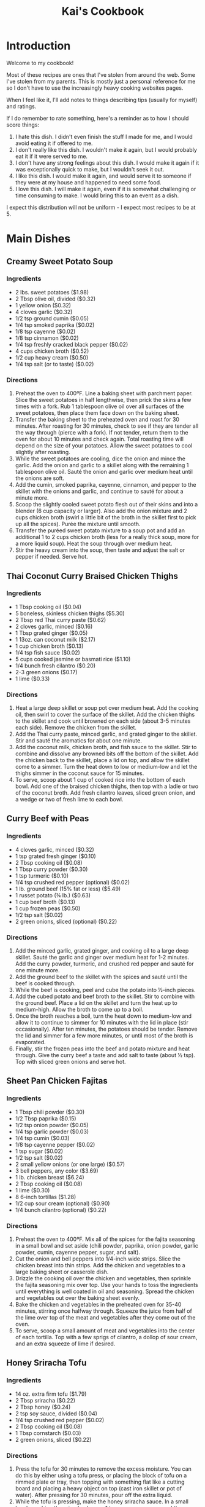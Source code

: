 #+HTML_HEAD: <link rel="stylesheet" href="https://fonts.googleapis.com/css?family=Allegreya">
#+HTML_HEAD: <link rel="stylesheet" type="text/css" href="cookbook.css" />
#+OPTIONS: toc:2
#+TITLE: Kai's Cookbook

* Introduction

Welcome to my cookbook!

Most of these recipes are ones that I've stolen from around the web. Some I've stolen from my parents. This is mostly just a personal reference for me so I don't have to use the increasingly heavy cooking websites pages.

When I feel like it, I'll add notes to things describing tips (usually for myself) and ratings.

If I do remember to rate something, here's a reminder as to how I should score things:

1. I hate this dish. I didn't even finish the stuff I made for me, and I would avoid eating it if offered to me.
2. I don't really like this dish. I wouldn't make it again, but I would probably eat it if it were served to me.
3. I don't have any strong feelings about this dish. I would make it again if it was exceptionally quick to make, but I wouldn't seek it out.
4. I like this dish. I would make it again, and would serve it to someone if they were at my house and happened to need some food.
5. I love this dish. I will make it again, even if it is somewhat challenging or time consuming to make. I would bring this to an event as a dish.

I expect this distribution will not be uniform - I expect most recipes to be at 5.

* Main Dishes
** Creamy Sweet Potato Soup
:PROPERTIES:
:source-url: https://www.budgetbytes.com/creamy-sweet-potato-soup/
:servings:
:prep-time:
:cook-time:
:ready-in:
:END:
*** Ingredients
- 2 lbs. sweet potatoes ($1.98)
- 2 Tbsp olive oil, divided ($0.32)
- 1 yellow onion ($0.32)
- 4 cloves garlic ($0.32)
- 1/2 tsp ground cumin ($0.05)
- 1/4 tsp smoked paprika ($0.02)
- 1/8 tsp cayenne ($0.02)
- 1/8 tsp cinnamon ($0.02)
- 1/4 tsp freshly cracked black pepper ($0.02)
- 4 cups chicken broth ($0.52)
- 1/2 cup heavy cream ($0.50)
- 1/4 tsp salt (or to taste) ($0.02)
*** Directions
1. Preheat the oven to 400ºF. Line a baking sheet with parchment paper. Slice the sweet potatoes in half lengthwise, then prick the skins a few times with a fork. Rub 1 tablespoon olive oil over all surfaces of the sweet potatoes, then place them face down on the baking sheet.
2. Transfer the baking sheet to the preheated oven and roast for 30 minutes. After roasting for 30 minutes, check to see if they are tender all the way through (pierce with a fork). If not tender, return them to the oven for about 10 minutes and check again. Total roasting time will depend on the size of your potatoes. Allow the sweet potatoes to cool slightly after roasting.
3. While the sweet potatoes are cooling, dice the onion and mince the garlic. Add the onion and garlic to a skillet along with the remaining 1 tablespoon olive oil. Sauté the onion and garlic over medium heat until the onions are soft.
4. Add the cumin, smoked paprika, cayenne, cinnamon, and pepper to the skillet with the onions and garlic, and continue to sauté for about a minute more.
5. Scoop the slightly cooled sweet potato flesh out of their skins and into a blender (6 cup capacity or larger). Also add the onion mixture and 2 cups chicken broth (swirl a little bit of the broth in the skillet first to pick up all the spices). Purée the mixture until smooth.
6. Transfer the puréed sweet potato mixture to a soup pot and add an additional 1 to 2 cups chicken broth (less for a really thick soup, more for a more liquid soup). Heat the soup through over medium heat.
7. Stir the heavy cream into the soup, then taste and adjust the salt or pepper if needed. Serve hot.
** Thai Coconut Curry Braised Chicken Thighs
:PROPERTIES:
:source-url: https://www.budgetbytes.com/thai-coconut-curry-braised-chicken-thighs/
:servings:
:prep-time:
:cook-time:
:ready-in:
:END:
*** Ingredients
- 1 Tbsp cooking oil ($0.04)
- 5 boneless, skinless chicken thighs ($5.30)
- 2 Tbsp red Thai curry paste ($0.62)
- 2 cloves garlic, minced ($0.16)
- 1 Tbsp grated ginger ($0.05)
- 1 13oz. can coconut milk ($2.17)
- 1 cup chicken broth ($0.13)
- 1/4 tsp fish sauce ($0.02)
- 5 cups cooked jasmine or basmati rice ($1.10)
- 1/4 bunch fresh cilantro ($0.20)
- 2-3 green onions ($0.17)
- 1 lime ($0.33)
*** Directions
1. Heat a large deep skillet or soup pot over medium heat. Add the cooking oil, then swirl to cover the surface of the skillet. Add the chicken thighs to the skillet and cook until browned on each side (about 3-5 minutes each side). Remove the chicken from the skillet.
2. Add the Thai curry paste, minced garlic, and grated ginger to the skillet. Stir and sauté the aromatics for about one minute.
3. Add the coconut milk, chicken broth, and fish sauce to the skillet. Stir to combine and dissolve any browned bits off the bottom of the skillet. Add the chicken back to the skillet, place a lid on top, and allow the skillet come to a simmer. Turn the heat down to low or medium-low and let the thighs simmer in the coconut sauce for 15 minutes.
4. To serve, scoop about 1 cup of cooked rice into the bottom of each bowl. Add one of the braised chicken thighs, then top with a ladle or two of the coconut broth. Add fresh cilantro leaves, sliced green onion, and a wedge or two of fresh lime to each bowl.
** Curry Beef with Peas
:PROPERTIES:
:source-url: https://www.budgetbytes.com/curry-beef-with-peas/
:servings:
:prep-time:
:cook-time:
:ready-in:
:END:
*** Ingredients
- 4 cloves garlic, minced ($0.32)
- 1 tsp grated fresh ginger ($0.10)
- 2 Tbsp cooking oil ($0.08)
- 1 Tbsp curry powder ($0.30)
- 1 tsp turmeric ($0.10)
- 1/4 tsp crushed red pepper (optional) ($0.02)
- 1 lb. ground beef (15% fat or less) ($5.49)
- 1 russet potato (¾ lb.) ($0.63)
- 1 cup beef broth ($0.13)
- 1 cup frozen peas ($0.50)
- 1/2 tsp salt ($0.02)
- 2 green onions, sliced (optional) ($0.22)
*** Directions
1. Add the minced garlic, grated ginger, and cooking oil to a large deep skillet. Sauté the garlic and ginger over medium heat for 1-2 minutes. Add the curry powder, turmeric, and crushed red pepper and sauté for one minute more.
2. Add the ground beef to the skillet with the spices and sauté until the beef is cooked through.
3. While the beef is cooking, peel and cube the potato into ½-inch pieces.
4. Add the cubed potato and beef broth to the skillet. Stir to combine with the ground beef. Place a lid on the skillet and turn the heat up to medium-high. Allow the broth to come up to a boil.
5. Once the broth reaches a boil, turn the heat down to medium-low and allow it to continue to simmer for 10 minutes with the lid in place (stir occasionally). After ten minutes, the potatoes should be tender. Remove the lid and simmer for a few more minutes, or until most of the broth is evaporated.
6. Finally, stir the frozen peas into the beef and potato mixture and heat through. Give the curry beef a taste and add salt to taste (about ½ tsp). Top with sliced green onions and serve hot.
** Sheet Pan Chicken Fajitas
:PROPERTIES:
:source-url: https://www.budgetbytes.com/oven-fajitas/
:servings:
:prep-time:
:cook-time:
:ready-in:
:END:
*** Ingredients
- 1 Tbsp chili powder ($0.30)
- 1/2 Tbsp paprika ($0.15)
- 1/2 tsp onion powder ($0.05)
- 1/4 tsp garlic powder ($0.03)
- 1/4 tsp cumin ($0.03)
- 1/8 tsp cayenne pepper ($0.02)
- 1 tsp sugar ($0.02)
- 1/2 tsp salt ($0.02)
- 2 small yellow onions (or one large) ($0.57)
- 3 bell peppers, any color ($3.69)
- 1 lb. chicken breast ($6.24)
- 2 Tbsp cooking oil ($0.08)
- 1 lime ($0.30)
- 8 6-inch tortillas ($1.28)
- 1/2 cup sour cream (optional) ($0.90)
- 1/4 bunch cilantro (optional) ($0.22)
*** Directions
1. Preheat the oven to 400ºF. Mix all of the spices for the fajita seasoning in a small bowl and set aside (chili powder, paprika, onion powder, garlic powder, cumin, cayenne pepper, sugar, and salt).
2. Cut the onion and bell peppers into 1/4-inch wide strips. Slice the chicken breast into thin strips. Add the chicken and vegetables to a large baking sheet or casserole dish.
3. Drizzle the cooking oil over the chicken and vegetables, then sprinkle the fajita seasoning mix over top. Use your hands to toss the ingredients until everything is well coated in oil and seasoning. Spread the chicken and vegetables out over the baking sheet evenly.
4. Bake the chicken and vegetables in the preheated oven for 35-40 minutes, stirring once halfway through. Squeeze the juice from half of the lime over top of the meat and vegetables after they come out of the oven.
5. To serve, scoop a small amount of meat and vegetables into the center of each tortilla. Top with a few sprigs of cilantro, a dollop of sour cream, and an extra squeeze of lime if desired.

** Honey Sriracha Tofu
:PROPERTIES:
:source-url: https://www.budgetbytes.com/honey-sriracha-tofu/
:servings:
:prep-time:
:cook-time:
:ready-in:
:END:
*** Ingredients

- 14 oz. extra firm tofu ($1.79)
- 2 Tbsp sriracha ($0.22)
- 2 Tbsp honey ($0.24)
- 2 tsp soy sauce, divided ($0.04)
- 1/4 tsp crushed red pepper ($0.02)
- 2 Tbsp cooking oil ($0.08)
- 1 Tbsp cornstarch ($0.03)
- 2 green onions, sliced ($0.22)
*** Directions
1. Press the tofu for 30 minutes to remove the excess moisture. You can do this by either using a tofu press, or placing the block of tofu on a rimmed plate or tray, then topping with something flat like a cutting board and placing a heavy object on top (cast iron skillet or pot of water). After pressing for 30 minutes, pour off the extra liquid.
2. While the tofu is pressing, make the honey sriracha sauce. In a small bowl, combine the sriracha, honey, 1 teaspoon soy sauce, and the crushed red pepper. Set the sauce aside.
3. Cut the pressed tofu into ½-inch cubes. Use a paper towel to lightly pat dry the tofu cubes.
4. Add the cooking oil and 1 teaspoon soy sauce to a large bowl. Lightly whisk the soy sauce into the oil. Add the cubed tofu and gently stir until the tofu is coated in oil and soy sauce.
5. Sprinkle 1 teaspoon cornstarch over the cubed tofu and gently stir. Repeat two more times, or until 3 teaspoon ( 1 Tablespoon) cornstarch has been added to the tofu.
6. Heat a non-stick skillet over medium. When the skillet is hot, add the prepared tofu. The tofu will fry in the oil that is coating the cubes. Cook the tofu, stirring only occasionally, until it is brown and crispy on all sides (about 10 minutes).
7. Pour the honey sriracha sauce over the tofu and continue to stir and cook for 1-2 more minutes, or until the glaze is thick and sticky.
8. Top the honey sriracha tofu with sliced green onions and serve.
** Easy Teriyaki Chicken
:PROPERTIES:
:source-url: https://www.budgetbytes.com/easy-teriyaki-chicken/
:servings:
:prep-time:
:cook-time:
:ready-in:
:END:
*** Ingredients

- 1/4 cup soy sauce ($0.24)
- 3 Tbsp brown sugar ($0.12)
- 1 Tbsp water ($0.00)
- 1 clove garlic, minced ($0.08)
- 1 tsp grated fresh ginger ($0.10)
- 2 Tbsp cooking oil, divided ($0.08)
- 1.75 lbs. boneless, skinless chicken thighs ($5.72)
*** Directions
1. Prepare the marinade first. Stir together the soy sauce, brown sugar, water, garlic, ginger, and 1 Tbsp of the cooking oil in a bowl.
2. Place the chicken in a shallow bowl or dish, then pour the marinade over top. Turn the chicken a couple of times to make sure it's well coated. Let the chicken marinate for 30 minutes to one day (refrigerated), turning the chicken occasionally as it marinates.
3. When ready to cook the chicken, heat the remaining 1 Tbsp cooking oil in a large skillet over medium heat. Once hot, add the chicken, discarding the remaining used marinade.
4. Cook the chicken for about 5-7 minutes on each side or until cooked through and the liquid in the skillet has reduced to a light coating of glaze on the chicken.
5. Transfer the chicken to a cutting board and let it rest for about 5 minutes before slicing and serving.
** Butternut Squash Curry
:PROPERTIES:
:source-url: https://www.budgetbytes.com/butternut-squash-curry/
:END:
*** Ingredients
- 2 lbs. butternut squash (about 4 cups diced) ($1.78)
- 1 yellow onion ($0.37)
- 2 cloves garlic ($0.16)
- 1 Tbsp grated fresh ginger ($0.30)
- 2 Tbsp olive oil ($0.32)
- 1 Tbsp curry powder ($0.30)
- 1 tsp ground cumin ($0.10)
- 1 15oz. can fire roasted diced tomatoes ($1.09)
- 1/2 cup water ($0.00)
- 1 13.5oz can full-fat coconut milk ($2.29)
- 2 oz. fresh spinach ($0.50)
- 1/2 tsp salt (or to taste) ($0.02)
*** Directions
1. Peel and dice the butternut squash into ½-inch pieces. Dice the onion, mince the garlic, and grate the ginger.
2. Heat a large skillet over medium. Add the olive oil, onion, garlic, and ginger, and sauté for a few minutes, or until the onions are translucent. Add the curry powder and cumin and sauté for one minute more.
3. Add the diced tomatoes and water to the skillet. Stir to combine and dissolve any browned bits off the bottom of the skillet.
4. Add the diced butternut squash and stir to combine. Place a lid on the skillet and let the squash simmer in the sauce for about 10 minutes, or just until fork-tender.
5. Add the coconut milk to the skillet, stir to combine, and heat through.
6. Once the sauce is hot again, add the fresh spinach. Stir to combine and allow the spinach to wilt in the hot sauce. Season the curry to taste with salt, then enjoy!

** Honey Chipotle Chicken
:PROPERTIES:
:source-url: https://www.budgetbytes.com/honey-chipotle-chicken/
:servings:
:prep-time:
:cook-time:
:ready-in:
:END:
*** Ingredients
- 3 chipotle peppers in adobo sauce ($0.30)
- 2 Tbsp honey ($0.54)
- 2 Tbsp  lime juice (about one lime) ($0.59)
- 1 clove garlic, minced ($0.08)
- 1/2 tsp salt ($0.02)
- 2 Tbsp cooking oil, divided ($0.08)
- 6 boneless, skinless chicken thighs ($6.78)
- 2 sliced green onions (optional) ($0.22)
*** Directions
1. Mince the chipotle peppers. Combine the minced peppers in a bowl with the honey, lime juice, minced garlic, salt, and  1  Tbsp cooking oil.
2. Place the chicken thighs in a shallow dish and pour the marinade over top. Toss the chicken in the marinade until evenly coated.
3. Marinate the chicken for a minimum of 30 minutes, up to one day. If marinating longer than one hour, refrigerate the chicken as it marinates.
4. When ready to cook the chicken, heat a large skillet over medium. Once hot, add the remaining  1  Tbsp cooking oil and swirl to coat the surface of the skillet.
5. Add the marinated chicken to the skillet and cook on one side until the water released by the chicken evaporates, the marinade has reduced to a glaze, and the chicken has browned. Flip the chicken over and cook on the second side until browned and cooked through.
6. Top with sliced green onions and serve.
*** Notes
- Make sure the pan is actually hot. I had trouble getting a decent browning. Midway on the (current) stove might not be enough for medium
- The oil is *divided*
** Hearty Black Bean Quesadillas
:PROPERTIES:
:source-url: https://www.budgetbytes.com/hearty-black-bean-quesadillas/
:servings:
:prep-time:
:cook-time:
:ready-in:
:END:
*** Ingredients

- 1 15oz.can black beans ($0.49)
- 1 cup frozen corn ($0.20)
- 1/2 cup red onion ($0.22)
- 1 clove garlic ($0.08)
- 1/4 bunch fresh cilantro (about ½ cup chopped) ($0.20)
- 2 cups shredded cheddar cheese ($1.69)
- 1 batch taco seasoning ($0.67)
- 10 flour tortillas (7-inch diameter) ($2.00)
*** Directions
1. Drain the black beans and add them to a bowl along with the frozen corn (no need to thaw)
2. Finely dice the onion, mince the garlic, and roughly chop the cilantro.
3. Add the onion, garlic, cilantro, shredded cheddar, and taco seasoning to the bowl with the beans and corn. Stir until everything is evenly combined and coated in seasoning.
4. Place a half cup of the filling on one side of each tortilla and fold over. Cook the quesadillas in a skillet over medium heat on each side until brown and crispy and the cheesy filling has melted. Slice into triangles then serve.
5. To freeze the quesadillas, stack the filled and uncooked quesadillas with a piece of parchment paper between each quesadilla. Place in a freezer bag and freeze for up to three months. To reheat either microwave (for a soft quesadilla) or cook in a skillet on low heat (make sure to use low heat so that the filling has time to thaw and melt before the outside burns).

** Orecchiette with walnut and pea pesto recipe
:PROPERTIES:
:source-url: https://www.delicious.com.au/recipes/orecchiette-walnut-pea-pesto-recipe/ju4lzqcd
:servings: 4
:prep-time: Unknown
:cook-time: Unknown
:ready-in: Unknown
:END:
*** Ingredients

- 1 cup (100g) walnuts, roasted and cooled, plus extra chopped to serve
- 1 1/2 cups (180g) frozen peas, blanched and refreshed
- 3 tsp dried Italian herbs
- 3/4 cup (60g) finely grated parmesan
- 2 garlic cloves, crushed
- Juice of 1/2 lemon
- 1 cup (250ml) extra virgin olive oil
- 400g orecchiette
*** Directions

1. Place walnuts, peas, herbs, parmesan, garlic, lemon juice and 200ml oil in a blender, and whiz to a coarse paste. Season to taste and place in a large bowl.
2. Cook pasta in boiling salted water to packet instructions. Drain, reserving 2/3 cup (160ml) cooking water. Add pasta to the pesto in the bowl, then add reserved cooking water. Stir to coat. Top with extra chopped walnuts to serve.
** Creamy White Chicken Chili
:PROPERTIES:
:source-url: https://www.budgetbytes.com/creamy-white-chicken-chili/
:servings:
:prep-time:
:cook-time:
:ready-in:
:END:
*** Ingredients

- 1 yellow onion ($0.37)
- 4 cloves garlic ($0.34)
- 1 jalapeño ($0.22)
- 1 Tbsp olive oil ($0.13)
- 1.5 lbs. boneless, skinless chicken thighs ($4.94)
- 2 15oz. cans cannellini beans (drained) ($1.78)
- 1 15oz. can pinto beans (drained) ($0.79)
- 1 7oz. can diced green chiles ($1.39)
- 1 Tbsp ground cumin ($0.30)
- 1 tsp dried oregano ($0.10)
- 1/4 tsp smoked paprika ($0.02)
- 1/4 tsp cayenne pepper ($0.02)
- 1/4 tsp garlic powder ($0.02)
- 1/4 tsp freshly cracked black pepper ($0.02)
- 3 cups chicken broth ($0.35)
- 1 cup frozen corn ($0.47)
- 4 oz. cream cheese ($1.10)
- ½ cup sour cream ($0.45)
*** Directions

1. Dice the onion and mince the garlic. Deseed then dice the jalapeño. Add the onion, garlic, and jalapeño to a large pot with the olive oil. Sauté over medium heat until the onions have softened.
2. Add the chicken thighs, cannellini beans, pinto beans, diced green chiles, cumin, oregano, smoked paprika, cayenne pepper, garlic powder, pepper, and chicken broth to the pot. Stir to combine.
3. Place a lid on the pot and turn the heat up to medium-high. Allow the chili to come up to a boil. Once boiling, turn the heat down to medium-low and let the chili simmer for 30 minutes, stirring occasionally.
4. After 30 minutes, remove the chicken thighs and shred with two forks. Add the shredded meat back to the pot along with the corn. Stir to combine and heat through.
5. Cut the cream cheese into chunks and stir it into the chili until melted. Stir in the sour cream. To further thicken the chili, smash some of the beans against the side of the pot.
6. Taste the chili and adjust the seasoning to your liking. Serve hot with your favorite toppings!
** Sheet Pan BBQ Meatballs
:PROPERTIES:
:source-url: https://www.budgetbytes.com/sheet-pan-bbq-meatballs/
:servings:
:prep-time:
:cook-time:
:ready-in:
:END:
*** Ingredients

- 1 lb. ground turkey ($3.89)
- 1 large egg ($0.21)
- 1/4 cup breadcrumbs ($0.07)
- 6 Tbsp BBQ sauce, divided ($0.20)
- 1/4 tsp garlic powder ($0.03)
- 1/2 tsp smoked paprika ($0.05)
- 1/2 tsp salt ($0.02)
- 1 20oz. can pineapple slices (in juice) ($0.89)
- 1 yellow onion ($0.32)
- 1 red bell pepper ($1.50)
- 1 Tbsp cooking oil ($0.04)
- 1/8 tsp salt ($0.02)
- 2 green onions, sliced ($0.20)
- 1 cup long grain white rice (uncooked) ($0.40)
*** Directions

1. Preheat the oven to 400ºF. Combine the ground turkey, egg, breadcrumbs,  2 Tbsp  of BBQ sauce (reserve the remaining ¼ cup for later), garlic powder, smoked paprika, and salt in a bowl. Mix the ingredients together by hand until evenly combined.
2. Divide and shape the meat mixture into 16 meatballs. This is easiest by first dividing the mixture into four equal portions, then dividing and shaping each of those portions into four meatballs. The mixture may be fairly wet. That is okay. Place the meatballs on a parchment lined baking sheet and set aside.
3. Slice the bell pepper and onion into ¼-inch wide strips. Place the pepper and onion slices on a second baking sheet (lined or unlined, your choice) and drizzle with cooking oil. Toss to coat, then season with salt. Spread the peppers and onions evenly over one side of the baking sheet.
4. Remove the pineapple slices from the can and blot them dry with paper towel. Lay the pineapple slices over the second half of the baking sheet with the peppers and onions.
5. Place both baking sheets in the preheated oven and roast for 15 minutes.
6. While the sheet pans are in the oven, begin cooking the rice. Add the rice and 1.5 cups water to a sauce pot. Place a lid on top and bring the water up to a boil. Once boiling, turn the heat down to low. Let the rice simmer for 15 minutes. After 15 minutes, turn the heat off and let the rice rest, undisturbed and with the lid on, until the rest of the meal is finished.
7. After roasting for 15 minutes, take the sheet pan with the vegetables out and give the peppers and onions a stir. Use a brush to lightly coat the pineapple slices with about 2 Tbsp BBQ sauce. Return that sheet pan to the oven.
8. Remove the sheet pan with the meatballs and use the brush to lightly coat the meatballs with the remaining 2 Tbsp BBQ sauce. Return the sheet pan to the oven. Finish roasting both sheet pans for an additional 10 minutes.
9. After the meatballs, peppers, onions, and pineapple have finished roasting, it's time to serve! Fluff the rice with a fork, then add about ¾ cup rice to each bowl or meal prep container. Divide the meatballs, peppers, onions, and pineapple slices between the four bowls. Top with sliced green onion, then enjoy!

* Sides
** Parmesan Roasted Potatoes
:PROPERTIES:
:source-url: https://www.budgetbytes.com/parmesan-roasted-potatoes/
:cook-time:
:servings:
:prep-time:
:ready-in:
:END:
*** Ingredients
- 2 lbs. red potatoes ($2.58)
- 2 Tbsp olive oil ($0.32)
- 1/3 cup grated Parmesan ($0.59)
- 1/2 tsp garlic powder ($0.05)
- 1/2 tsp paprika ($0.05)
- 1/4 tsp salt ($0.02)
- 1/4 tsp Freshly cracked black pepper ($0.02)
- 2 Tbsp chopped fresh parsley (optional) ($0.20)
*** Directions
1. Preheat the oven to 400ºF. Wash the potatoes, then cut into 1-inch pieces. Place the chopped potatoes in a large bowl
2. In a small bowl, stir together the grated Parmesan, garlic powder, paprika, salt, and pepper.
3. Drizzle the olive oil over the potatoes, then toss to coat. Sprinkle the Parmesan mixture over the potatoes, then toss to coat again.
4. Spread the potatoes out over a large baking sheet (lined with parchment for easy cleanup, if desired) with cut sides facing down.
5. Roast the potatoes in the oven for 30 minutes then give them a good stir. Return the potatoes to the oven and roast for an additional 5-10 minutes, or until well browned.
6. Season the potatoes with another pinch of salt, if desired, then garnish with parsley and serve.
** Sesame Cucumber Salad
:PROPERTIES:
:source-url: https://www.budgetbytes.com/thai-cucumber-salad-2/
:servings:
:prep-time:
:cook-time:
:ready-in:
:END:
*** Ingredients

- 1/3 cup rice vinegar ($0.70)
- 2 Tbsp granulated sugar ($0.02)
- 1/2 tsp toasted sesame oil ($0.05)
- 1/4 tsp crushed red pepper ($0.02)
- 1/2 tsp salt ($0.02)
- 2 large cucumbers ($1.38)
- 3 green onions ($0.13)
- 1/4 cup chopped cashews ($0.12)
*** Directions

1. In a small bowl, combine the rice vinegar, sugar, sesame oil, crushed red pepper, and salt. Set the dressing aside.
2. Peel and slice the cucumber using your favorite method (see photos below for my technique). Place the sliced cucumbers in a large bowl.
3. Chop the cashews into smaller pieces. Slice the green onions.
4. Add the cashews, green onions, and dressing to the sliced cucumbers. Stir to combine. Serve immediately or refrigerate until ready to eat. Give the salad a brief stir before serving to redistribute the dressing and flavors.
*** Notes
Recipe originally called for peanuts - changed to cashew
** Coconut Rice
:PROPERTIES:
:source-url: https://www.budgetbytes.com/coconut-rice-take-2/
:servings:
:prep-time:
:cook-time:
:ready-in:
:END:
*** Ingredients

- 1 1/2 cups long-grain jasmine rice ($0.48)
- 1 clove garlic, minced ($0.08)
- 3/4 tsp salt ($0.03)
- 1 13.5oz. can coconut milk ($2.29)
- 1 cup water ($0.00)
*** Directions
1. Rinse the jasmine rice using a wire mesh strainer or a bowl, making sure to pour off as much excess water as possible. Add the rinsed rice to a pot along with the minced garlic and salt.
2. Add the coconut milk and water to the pot. Give the rice a brief stir.
3. Place a lid on the pot, turn the heat up to high, and allow the liquid to come up to a full boil. Once it reaches a full boil, turn the heat down to low. Allow the rice to simmer over low for 15 minutes. Make sure the pot maintains a simmer. Do not stir or lift the lid as the rice simmers.
4. After simmering for 15 minutes, remove the pot from the heat and let the rice rest an additional 5 minutes without lifting the lid. Finally, after the rice has rested, you lift the lid and fluff with a fork. Serve hot.
** Iceberg with dried oregano dressing and creamy sheep's milk cheese recipe
:PROPERTIES:
:source-url: https://www.delicious.com.au/recipes/iceberg-dried-oregano-dressing-creamy-sheeps-milk-cheese-recipe/wr1x9pzg?r=recipes/collections/1vo4q819
:servings: 6
:prep-time: Unknown
:cook-time: Unknown
:ready-in: Unknown
:END:
*** Ingredients
- 2 iceberg lettuces, outer leaves removed
- 1 bunch chives, snipped
- 1/2 bunch dill, fronds picked
- 50-70g creamy sheep’s milk feta (Bulgarian sheep’s milk feta works, or even a Danish cow’s milk feta would be good too)
- 30g thinly sliced shallot
- 50ml agrodolce-style white wine vinegar (if you can’t find that, add 2 tsp honey to regular white wine vinegar)
- 1 tsp salt
- 1 1/ 2 tsp dried oregano
- 120ml extra-virgin olive oil
*** Directions

1. First, make your vinaigrette. In a small bowl or jar with a lid, combine the eschalot, vinegar and salt. Leave to macerate for about 15 minutes. Next, add the oregano and olive oil and mix or shake to combine.
2. Cut your iceberg into thin, long wedges and arrange on a platter. Shake the dressing up just before pouring it over the lettuce. Sprinkle a bit of salt on top, followed by the chives and dill, then shave slices of cheese over the whole thing, or simply crumble it in. Serve immediately.

** Jalapeño Cheddar Cornbread
:PROPERTIES:
:source-url: https://www.budgetbytes.com/jalapeno-cheddar-cornbread/
:servings:
:prep-time:
:cook-time:
:ready-in:
:END:
*** Ingredients

- 1 tsp butter ($0.04)
- 1 cup all-purpose flour ($0.15)
- 1 cup cornmeal ($0.38)
- 2 Tbsp sugar ($0.04)
- 1 Tbsp baking powder ($0.06)
- 3/4 tsp salt ($0.02)
- 4 oz. cheddar, shredded ($1.00)
- 2 jalapeños ($0.14)
- 1/2 cup sour cream ($0.58)
- 1/2 cup milk ($0.20)
- 2 large eggs ($0.42)
- 1/4 cup cooking oil ($0.16)
*** Directions

1. Preheat the oven to 400ºF. Use the butter to grease the inside of an 8×8 inch baking dish.
2. In a large bowl, combine the flour, cornmeal sugar, baking powder, and salt.
3. Remove the seeds from one of the jalapeños and finely dice it, then slice the second jalapeño into rounds. Add the diced jalapeño to the bowl with the flour, saving the sliced jalapeño to use as a topping.
4. Add about ¾ of the shredded cheddar to the bowl with the flour mixture, saving the remaining to use as a topping. Stir the diced jalapeño and shredded cheddar into the flour mixture until evenly combined.
5. In a separate bowl, whisk together the sour cream, milk, eggs, and oil.
6. Pour the wet ingredients into the bowl with the dry ingredients and stir just until everything is moist (it's okay if there are a few lumps).
7. Pour the batter into the prepared baking dish and spread it out evenly. Top with the sliced jalapeños and the remaining shredded cheddar.
8. Bake the cornbread for about 35 minutes, or until the center has puffed up and the edges are golden brown.
9. Slice the cornbread into nine squares and serve warm.
** Cowboy Caviar
:PROPERTIES:
:source-url: https://www.budgetbytes.com/cowboy-caviar/
:servings:
:prep-time:
:cook-time:
:ready-in:
:END:
*** Ingredients

- 2 Tbsp olive oil
- 1 fresh lime (2 Tbsp juice) ($0.33)
- 1/2 Tbsp balsamic vinegar  ($0.10)
- 1/2 tsp chili powder*  ($0.05)
- 1 tsp ground cumin  ($0.10)
- 1/2 tsp salt  ($0.02)
- 1/2 tsp sugar  ($0.02)
- 1 15oz. can black beans ($0.89 )
- 1 15oz. can black eyed peas  ($1.09)
- 1 bell pepper (any color) ($1.50)
- 2 Roma tomatoes  ($0.86)
- 1 jalapeño  ($0.12)
- 1/4 red onion  ($0.20)
- 1/4 bunch fresh cilantro  ($0.20)
*** Directions

1. In a small bowl, whisk together the olive oil, 2 Tbsp of juice from the lime, balsamic vinegar, chili powder, cumin, salt, and sugar.
2. Rinse and drain both cans of beans in a colander. Once well drained, transfer them to a large bowl.
3. Finely dice the bell pepper, tomatoes, jalapeño, and red onion. Try to dice the vegetables into pieces that are roughly the same size as the beans. For a less spicy salad, scrape the seeds out of the jalapeño before dicing. Roughly chop the cilantro.
4. Add the chopped vegetables to the bowl with the beans.
5. Pour the dressing over the salad, then stir until everything is well coated. Serve immediately, or refrigerate until ready to eat.
*** Notes
- It could probably be fine with another jalapeno in there.
**** Rating
- 5
- I love it. Other people love it. Chopping is a minor pain but it's not so bad.

** Chipotle Peach Salsa
:PROPERTIES:
:source-url: https://www.budgetbytes.com/chipotle-peach-salsa/
:servings:
:prep-time:
:cook-time:
:ready-in:
:END:
*** Ingredients
- 2 lbs. ripe peaches ($1.56)
- 1/4 red onion ($0.11)
- 2 cloves garlic ($0.16)
- 1 tsp grated fresh ginger ($0.10)
- 2 chipotle peppers in adobo ($0.20)
- 1/2 bunch cilantro ($0.45)
- 1 lime ($0.59)
- 1/2 tsp salt ($0.02)
*** Directions
1. Dice the peaches into small pieces (peeling is not necessary). Finely dice the onion, mince the garlic, grate the ginger, mince the chipotle peppers, roughly chop the cilantro, and squeeze the juice from the lime.
2. Add the peaches, onion, garlic, and ginger to a bowl. Add one of the minced chipotle peppers, 1 Tbsp lime juice, and 1/4 tsp salt to begin with. Stir the ingredients to combine. Taste the salsa and adjust the salt, lime, or chipotle to your liking (I used 2 chipotle peppers, 2 Tbsp lime juice, and ½ tsp salt total).
3. Serve immediately or refrigerate until ready to eat.
** Crunchy Cabbage Salad
:PROPERTIES:
:source-url: https://www.budgetbytes.com/crunchy-asian-salad/
:servings:
:prep-time:
:cook-time:
:ready-in:
:END:
*** Ingredients
- 4 cups shredded purple cabbage ($0.97)
- 2 carrots  ($0.15)
- 4 green onions  ($0.22)
- 1/2 bunch fresh cilantro  ($0.40)
- ½ cup peanuts  ($0.25)
- ¼  cup neutral salad oil* ($0.16)
- 2 Tbsp rice vinegar ($0.27)
- 1 Tbsp soy sauce ($0.06)
- 1.5 Tbsp honey ($0.18)
- 1/2 Tbsp tahini ($0.10)
- 1/4 tsp toasted sesame oil ($0.02)
- 1 clove garlic, minced ($0.08)
- 1/2 Tbsp grated fresh ginger ($0.15)
*** Directions
1. Shred the cabbage as finely as possible. Grate the carrots and slice the green onion. Pull the cilantro leaves from the stems
2. Add the shredded cabbage, carrots, green onion, cilantro, and peanuts to a large bowl. Toss to combine.
3. To make the dressing, add the salad oil, rice vinegar, soy sauce, honey, tahini, toasted sesame oil, garlic, and ginger to a blender. Blend until the dressing is smooth and creamy.
4. When you're ready to eat, drizzle the dressing over the salad and toss until coated. Serve immediately
*** Notes
- You don't need a grater for the carrots, if you don't have one - making strips with a carrot peeler worked ok.
- You also don't need a blender for the dressing - mixing worked ok too.
- I'd probably double the recipe so you're not left with half a cabbage head
**** Rating
- 5
- It's fresh and tasty. If I were serving it to someone else I'd probably grate the carrots, since it's a bit easier to eat that way

** Creamy Cucumber Salad
:PROPERTIES:
:source-url: https://www.budgetbytes.com/creamy-cucumber-salad/
:servings:
:prep-time:
:cook-time:
:ready-in:
:END:
*** Ingredients

- 1/2   cup   sour cream   ($0.55)
- 2   Tbsp   lemon juice   ($0.08)
- 1/2   tsp   dried dill   ($0.05)
- 1   tsp   sugar   ($0.02)
- 1/2   tsp   salt   ($0.02)
- 1   large   cucumber   ($1.49)
- 1/4   red onion   ($0.10)
*** Directions
1. To make the dressing, combine the sour cream, lemon juice, sugar, dill, and salt in a bowl. Set the dressing aside.
2. Peel the cucumbers, if desired. Slice the cucumbers and thinly slice the red onions.
3. Combine the cucumber, red onion, and dressing in a large bowl and stir to combine.
4. Let the salad sit for 5-10 minutes, give it another stir, then serve.
*** Notes
**** Rating
- 5
- It ends up being a bit like tzatziki. It's nice.



* Other

** Gluten Free Pie Crust
*** Ingredients
- 1 cup + 2 Tbsp brown rice flour mix
- 2 Tbsp sweet rice flour
- 1 Tbsp sugar
- 1/2 tsp xanthan gum
- 1/4 tsp salt
- 6 Tbsp cold unsalted butter, cut into six pieces
- 1 large egg
- 2 teaspoons orange juice or lemon juice
*** Directions
1. Mix the flours, sugar, xanthan gum, and salt in the large bowl of an electric mixer.
2. Add the butter and mix until the mixture is crumbly and resembles a coarse meal.
3. Add the egg and orange juice. Mix on low speed until the dough holds together; it should not be sticky. Form the dough into a ball using your hands and place on a sheet of wax paper. Top with a second sheet of wax paper and flatten the dough to 1-inch thickness.
   1. The dough can be frozen at this point for up to one month; wrap in plastic wrap and then use foil as an outer wrap on top of the plastic
4. Roll out the dough between the two sheets of wax paper. If the dough seems tacky, refrigerate for 15 minutes before proceeding. Remove the top sheet of wax paper and inver the dough into a pie pan. Remove the remaining sheet of wax paper and crimp the edges for a single crust pie.
   1. If you are going to use the crust to make a regular pie, the dough can also be frozen after it is in the pie pan for up to one month; line the pie shell with wax paper, wrap in plastic wrap, and use foil as an outer wrap.
5. To prebake a bottom pie crust:

   Preheat the oven to 375F. Gently prick the pastry in 3 or 4 places with a fork. Bake the pastry for about 25 minutes or until golden. Remove the oven and cool completely on a wire rack.
   1. Prebaked pie shells can be stored in airtight plastic containers or plastic wrap in the refrigerator for three days. For longer storage, wrap in plastic wrap and then foil and store in the freezer for up to two weeks.

6. To partially bake a bottom pie crust:

   Preheat the oven to 375F. Bake the pastry for 10 minutes. Remove from the oven. Fill and bake as per recipe. Partially bake the pie crust whenever you are making a fruit pie or quiche.
*** Notes
I make a double recipe, since a single recipe isn't quite enough for my pie tin
** Blueberry Pie Filling
*** Ingredients
- 4 cups fresh blueberries, rinsed and well drained
- 1 cup sugar
- 3 Tbsp cornstarch
- 1/4 tsp salt
- 1/4 cup water
- 1 tsp lemon juice
- 1 Tbsp butter
*** Directions
1. Line the baked and cooled pie crust with 2 cups blueberries.
2. In a medium saucepan, mix together sugar, cornstarch, and salt.
3. Add remaining blueberries, water, and lemon juice. Mix well.
4. Cook over medium heat until thickened.
5. Remove from heat. Add butter. Cool.
6. Pour over berries in pie crust.
7. Chill until serving time.
** Whipping Cream
*** Ingredients
- 1 pint whipping cream
- 1 tsp vanilla
- 3 Tbsp powdered sugar
*** Directions
1. Mix ingredients together until stiff peaks form.
